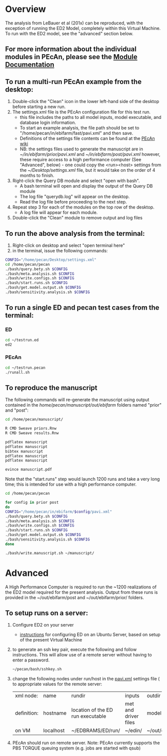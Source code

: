 * Overview

  The analysis from LeBauer et al (201x) can be reproduced, with the exception of running the ED2 Model, completely within this Virtual Machine. To run with the ED2 model, see the "advanced" section below.

** For more information about the individual modules in PEcAn, please see the [[/home/pecan/pecan/man/Module_Documentation.html][Module Documentation]]
** To run a multi-run PEcAn example from the desktop:
   1. Double-click the "Clean" icon in the lower left-hand side of the desktop before starting a new run.
   2. The settings.xml file is the PEcAn configuration file for this test run.
      * this file includes the paths to all model inputs, model executable, and database login information.
      * To start an example analysis, the file path should be set to "/home/pecan/in/ebifarm/fast/pavi.xml" and then save.
      * Definitions of the settings file contents can be found at the [[http://128.174.125.122/wiki/index.php/PECAn_Documentation:Use#Settings_File][PEcAn wiki]]
      * NB: the settings files used to generate the manuscript are in [[~/in/ebifarm/prior/pavi.xml]] and [[~/in/ebifarm/post/pavi.xml]] however, these require access to a high performance computer (See "Advanced", below) - one could copy the <run><host> settings from the [[~/Desktop/settings.xml]] file, but it would take on the order of 4 months to finish. 
   3. Right-click the Query DB module and select "open with bash". 
      * A bash terminal will open and display the output of the Query DB module 
      * The log file "querydb.log" will appear on the desktop.
      * Read the log file before proceeding to the next step.
   4. Repeat step 3 for each of the modules on the top row of the desktop.
      * A log file will appear for each module.
   5. Double-click the "Clean" module to remove output and log files 

** To run the above analysis from the terminal:
   1. Right-click on desktop and select "open terminal here"
   2. in the terminal, issue the following commands:

#+BEGIN_SRC sh
CONFIG="/home/pecan/Desktop/settings.xml"
cd /home/pecan/pecan
./bash/query.bety.sh $CONFIG
./bash/meta.analysis.sh $CONFIG
./bash/write.configs.sh $CONFIG
./bash/start.runs.sh $CONFIG
./bash/get.model.output.sh $CONFIG
./bash/sensitivity.analysis.sh $CONFIG
#+END_SRC

** To run a single ED and pecan test cases from the terminal:
*** ED
#+BEGIN_SRC sh
cd ~/testrun.ed
ed2
#+END_SRC

*** PEcAn
#+BEGIN_SRC sh
cd ~/testrun.pecan
./runall.sh
#+END_SRC

** To reproduce the manuscript

The following commands will re-generate the manuscript using output contained in the /home/pecan/manuscript/out/ebifarm/ folders named "prior" and "post":

#+BEGIN_SRC sh
cd /home/pecan/manuscript/

R CMD Sweave priors.Rnw
R CMD Sweave results.Rnw

pdflatex manuscript
pdflatex manuscript
bibtex manuscript
pdflatex manuscript
pdflatex manuscript

evince manuscript.pdf
#+END_SRC


 Note that the "start.runs" step would launch 1200 runs and take a very long time; this is intended for use with a high performance computer.

#+BEGIN_SRC sh
cd /home/pecan/pecan

for config in prior post
do
CONFIG="/home/pecan/in/ebifarm/$config/pavi.xml"
./bash/query.bety.sh $CONFIG
./bash/meta.analysis.sh $CONFIG
./bash/write.configs.sh $CONFIG
./bash/start.runs.sh $CONFIG
./bash/get.model.output.sh $CONFIG
./bash/sensitivity.analysis.sh $CONFIG
done

./bash/write.manuscript.sh ~/manuscript/

#+END_SRC
* Advanced
  A High Performance Computer is required to run the ~1200 realizations of the ED2 model required for the present analysis. Output from these runs is provided in the ~/out/ebifarm/post and ~/out/ebifarm/prior/ folders.   

** To setup runs on a server:

   1. Configure ED2 on your server 
      - [[/home/pecan/pecan/man/VM_Creation.html][instructions]] for configuring ED on an Ubuntu Server, based on setup of the present Virtual Machine
   2. to generate an ssh key pair, execute the following and follow instructions. This will allow use of a remote server without having to enter a password. 
    #+BEGIN_SRC sh
    ~/pecan/bash/sshkey.sh
    #+END_SRC
   3. change the following nodes under run/host in the [[/home/pecan/in/ebifarm/post/pavi.xml][pavi.xml]] settings file ( to appropriate values for the remote server:
     | xml node:   | name      | rundir                            | inputs               | outdir               |
     | definition: | hostname  | location of the ED run executable | met and driver files | model output  |
     | on VM       | localhost | ~/EDBRAMS/ED/run/                 | ~/edin/              | ~/out/ebifarm/prior/ | 
   4. PEcAn should run on remote server. Note: PEcAn currently supports the PBS TORQUE queuing system (e.g. jobs are started with qsub) 




      
